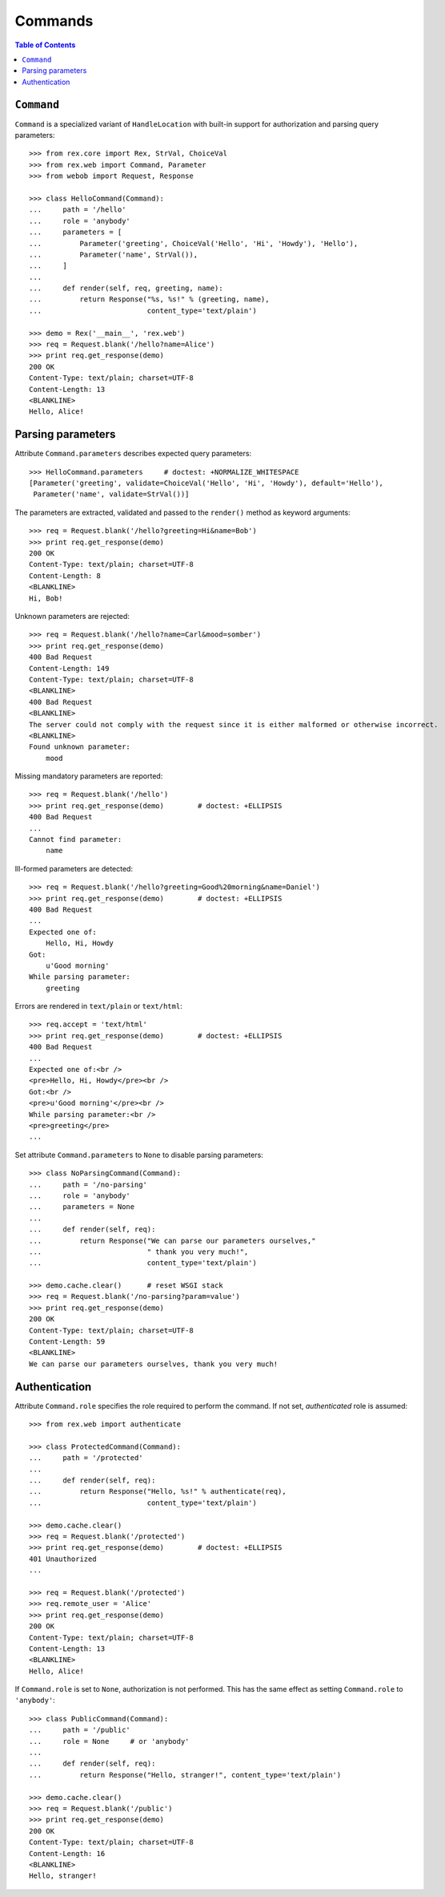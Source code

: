 ************
  Commands
************

.. contents:: Table of Contents


``Command``
===========

``Command`` is a specialized variant of ``HandleLocation`` with built-in
support for authorization and parsing query parameters::

    >>> from rex.core import Rex, StrVal, ChoiceVal
    >>> from rex.web import Command, Parameter
    >>> from webob import Request, Response

    >>> class HelloCommand(Command):
    ...     path = '/hello'
    ...     role = 'anybody'
    ...     parameters = [
    ...         Parameter('greeting', ChoiceVal('Hello', 'Hi', 'Howdy'), 'Hello'),
    ...         Parameter('name', StrVal()),
    ...     ]
    ...
    ...     def render(self, req, greeting, name):
    ...         return Response("%s, %s!" % (greeting, name),
    ...                         content_type='text/plain')

    >>> demo = Rex('__main__', 'rex.web')
    >>> req = Request.blank('/hello?name=Alice')
    >>> print req.get_response(demo)
    200 OK
    Content-Type: text/plain; charset=UTF-8
    Content-Length: 13
    <BLANKLINE>
    Hello, Alice!


Parsing parameters
==================

Attribute ``Command.parameters`` describes expected query parameters::

    >>> HelloCommand.parameters     # doctest: +NORMALIZE_WHITESPACE
    [Parameter('greeting', validate=ChoiceVal('Hello', 'Hi', 'Howdy'), default='Hello'),
     Parameter('name', validate=StrVal())]

The parameters are extracted, validated and passed to the ``render()`` method
as keyword arguments::

    >>> req = Request.blank('/hello?greeting=Hi&name=Bob')
    >>> print req.get_response(demo)
    200 OK
    Content-Type: text/plain; charset=UTF-8
    Content-Length: 8
    <BLANKLINE>
    Hi, Bob!

Unknown parameters are rejected::

    >>> req = Request.blank('/hello?name=Carl&mood=somber')
    >>> print req.get_response(demo)
    400 Bad Request
    Content-Length: 149
    Content-Type: text/plain; charset=UTF-8
    <BLANKLINE>
    400 Bad Request
    <BLANKLINE>
    The server could not comply with the request since it is either malformed or otherwise incorrect.
    <BLANKLINE>
    Found unknown parameter:
        mood

Missing mandatory parameters are reported::

    >>> req = Request.blank('/hello')
    >>> print req.get_response(demo)        # doctest: +ELLIPSIS
    400 Bad Request
    ...
    Cannot find parameter:
        name

Ill-formed parameters are detected::

    >>> req = Request.blank('/hello?greeting=Good%20morning&name=Daniel')
    >>> print req.get_response(demo)        # doctest: +ELLIPSIS
    400 Bad Request
    ...
    Expected one of:
        Hello, Hi, Howdy
    Got:
        u'Good morning'
    While parsing parameter:
        greeting

Errors are rendered in ``text/plain`` or ``text/html``::

    >>> req.accept = 'text/html'
    >>> print req.get_response(demo)        # doctest: +ELLIPSIS
    400 Bad Request
    ...
    Expected one of:<br />
    <pre>Hello, Hi, Howdy</pre><br />
    Got:<br />
    <pre>u'Good morning'</pre><br />
    While parsing parameter:<br />
    <pre>greeting</pre>
    ...

Set attribute ``Command.parameters`` to ``None`` to disable parsing
parameters::

    >>> class NoParsingCommand(Command):
    ...     path = '/no-parsing'
    ...     role = 'anybody'
    ...     parameters = None
    ...
    ...     def render(self, req):
    ...         return Response("We can parse our parameters ourselves,"
    ...                         " thank you very much!",
    ...                         content_type='text/plain')

    >>> demo.cache.clear()      # reset WSGI stack
    >>> req = Request.blank('/no-parsing?param=value')
    >>> print req.get_response(demo)
    200 OK
    Content-Type: text/plain; charset=UTF-8
    Content-Length: 59
    <BLANKLINE>
    We can parse our parameters ourselves, thank you very much!


Authentication
==============

Attribute ``Command.role`` specifies the role required to perform the command.
If not set, *authenticated* role is assumed::

    >>> from rex.web import authenticate

    >>> class ProtectedCommand(Command):
    ...     path = '/protected'
    ...
    ...     def render(self, req):
    ...         return Response("Hello, %s!" % authenticate(req),
    ...                         content_type='text/plain')

    >>> demo.cache.clear()
    >>> req = Request.blank('/protected')
    >>> print req.get_response(demo)        # doctest: +ELLIPSIS
    401 Unauthorized
    ...

    >>> req = Request.blank('/protected')
    >>> req.remote_user = 'Alice'
    >>> print req.get_response(demo)
    200 OK
    Content-Type: text/plain; charset=UTF-8
    Content-Length: 13
    <BLANKLINE>
    Hello, Alice!

If ``Command.role`` is set to ``None``, authorization is not performed.  This
has the same effect as setting ``Command.role`` to ``'anybody'``::

    >>> class PublicCommand(Command):
    ...     path = '/public'
    ...     role = None     # or 'anybody'
    ...
    ...     def render(self, req):
    ...         return Response("Hello, stranger!", content_type='text/plain')

    >>> demo.cache.clear()
    >>> req = Request.blank('/public')
    >>> print req.get_response(demo)
    200 OK
    Content-Type: text/plain; charset=UTF-8
    Content-Length: 16
    <BLANKLINE>
    Hello, stranger!


